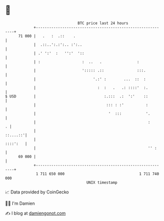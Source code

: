 * 👋

#+begin_example
                                    BTC price last 24 hours                    
                +------------------------------------------------------------+ 
         71 000 |   .   :  .::    .                                          | 
                |  .::..':.:':.. :':..                                       | 
                | .' ':'  :   '':'  '::                                      | 
                | :                   :  ..   .                :             | 
                |                     '::::: .::               :::.          | 
                |                          '.:' :        ...  ::  :          | 
                |                            :  :   .   .: ::::'  :.         | 
   $ USD        |                               :.:::  .:  ':'    ::         | 
                |                                ::: : :'          :         | 
                |                                 '  :::           '.        | 
                |                                                   :      . | 
                |                                                   ::....::'| 
                |                                                   ::::':   | 
                |                                                   '' :     | 
         69 000 |                                                            | 
                +------------------------------------------------------------+ 
                 1 711 650 000                                  1 711 740 000  
                                        UNIX timestamp                         
#+end_example
📈 Data provided by CoinGecko

🧑‍💻 I'm Damien

✍️ I blog at [[https://www.damiengonot.com][damiengonot.com]]
